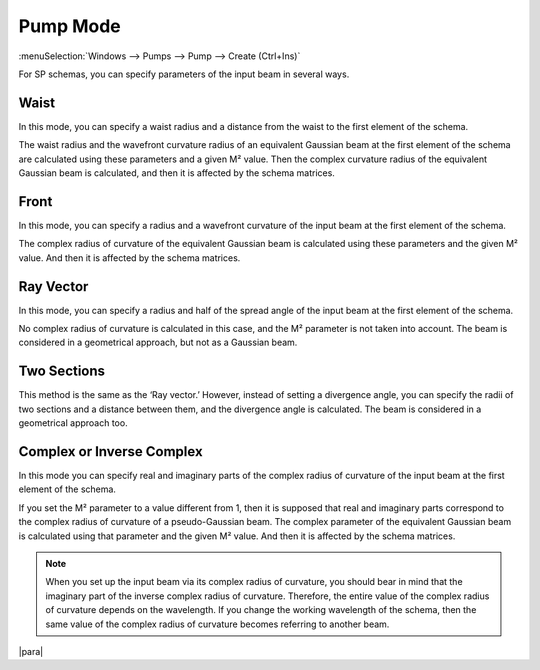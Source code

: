 .. _pump_mode:
.. index:: single: pump mode

Pump Mode
=========

:menuSelection:`Windows --> Pumps --> Pump --> Create (Ctrl+Ins)`

For SP schemas, you can specify parameters of the input beam in several ways.

  .. image:: img/select_pump_mode.png


.. _pump_mode_waist:

Waist
-----

In this mode, you can specify a waist radius and a distance from the waist to the first element of the schema. 

The waist radius and the wavefront curvature radius of an equivalent Gaussian beam at the first element of the schema are calculated using these parameters and a given M² value. Then the complex curvature radius of the equivalent Gaussian beam is calculated, and then it is affected by the schema matrices.

  .. image:: img/pump_waist.png


.. _pump_mode_front:

Front
-----

In this mode, you can specify a radius and a wavefront curvature of the input beam at the first element of the schema. 

The complex radius of curvature of the equivalent Gaussian beam is calculated using these parameters and the given M² value. And then it is affected by the schema matrices. 

  .. image:: img/pump_front.png


.. _pump_mode_vector:

Ray Vector 
----------

In this mode, you can specify a radius and half of the spread angle of the input beam at the first element of the schema. 

No complex radius of curvature is calculated in this case, and the M² parameter is not taken into account. The beam is considered in a geometrical approach, but not as a Gaussian beam. 

  .. image:: img/pump_ray.png


.. _pump_mode_sections:

Two Sections 
------------

This method is the same as the ‘Ray vector.’ However, instead of setting a divergence angle, you can specify the radii of two sections and a distance between them, and the divergence angle is calculated. The beam is considered in a geometrical approach too.

  .. image:: img/pump_sects.png


.. _pump_mode_complex:

Complex or Inverse Complex 
--------------------------

In this mode you can specify real and imaginary parts of the complex radius of curvature of the input beam at the first element of the schema. 

If you set the M² parameter to a value different from 1, then it is supposed that real and imaginary parts correspond to the complex radius of curvature of a pseudo-Gaussian beam. The complex parameter of the equivalent Gaussian beam is calculated using that parameter and the given M² value. And then it is affected by the schema matrices.  

.. note::

  When you set up the input beam via its complex radius of curvature, you should bear in mind that the imaginary part of the inverse complex radius of curvature. Therefore, the entire value of the complex radius of curvature depends on the wavelength. If you change the working wavelength of the schema, then the same value of the complex radius of curvature becomes referring to another beam. 

|para|

.. seeAlso::

    :doc:`input_beam`, :doc:`pumps_window`